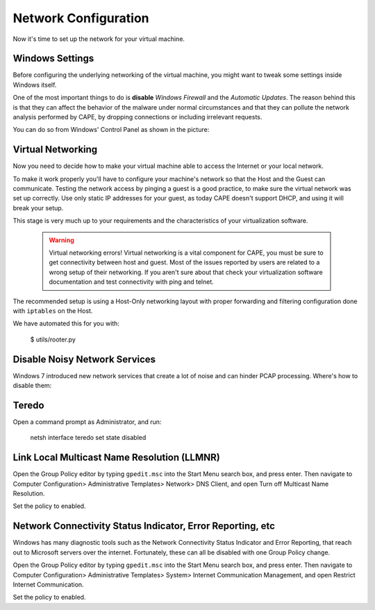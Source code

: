 =====================
Network Configuration
=====================

Now it's time to set up the network for your virtual machine.

Windows Settings
================

Before configuring the underlying networking of the virtual machine, you might
want to tweak some settings inside Windows itself.

One of the most important things to do is **disable** *Windows Firewall* and the
*Automatic Updates*. The reason behind this is that they can affect the behavior
of the malware under normal circumstances and that they can pollute the network
analysis performed by CAPE, by dropping connections or including irrelevant
requests.

You can do so from Windows' Control Panel as shown in the picture:

    .. image:: ../../_images/screenshots/windows_security.png
        :align: center

Virtual Networking
==================

Now you need to decide how to make your virtual machine able to access the Internet
or your local network.

To make it work properly you'll have to configure your machine's
network so that the Host and the Guest can communicate.
Testing the network access by pinging a guest is a good practice, to make sure the
virtual network was set up correctly.
Use only static IP addresses for your guest, as today CAPE doesn't support DHCP,
and using it will break your setup.

This stage is very much up to your requirements and the
characteristics of your virtualization software.

    .. warning:: Virtual networking errors!
        Virtual networking is a vital component for CAPE, you must be
        sure to get connectivity between host and guest.
        Most of the issues reported by users are related to a wrong setup of
        their networking.
        If you aren't sure about that check your virtualization software
        documentation and test connectivity with ping and telnet.

The recommended setup is using a Host-Only networking layout with proper
forwarding and filtering configuration done with ``iptables`` on the Host.

We have automated this for you with:

    $ utils/rooter.py

Disable Noisy Network Services
==============================

Windows 7 introduced new network services that create a lot of noise and can hinder PCAP processing.
Where's how to disable them:

Teredo
======

Open a command prompt as Administrator, and run:

    netsh interface teredo set state disabled


Link Local Multicast Name Resolution (LLMNR)
============================================

Open the Group Policy editor by typing ``gpedit.msc`` into the Start Menu search box, and press enter.
Then navigate to Computer Configuration> Administrative Templates>
Network> DNS Client, and open Turn off Multicast Name Resolution.

Set the policy to enabled.


Network Connectivity Status Indicator, Error Reporting, etc
===========================================================

Windows has many diagnostic tools such as the Network Connectivity Status Indicator and Error Reporting, that reach
out to Microsoft servers over the internet. Fortunately, these can all be disabled with one Group Policy change.

Open the Group Policy editor by typing ``gpedit.msc`` into the Start Menu search box, and press enter.
Then navigate to Computer Configuration> Administrative Templates>
System> Internet Communication Management, and open Restrict Internet Communication.

Set the policy to enabled.





